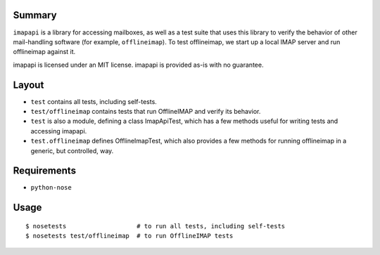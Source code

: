 Summary
-------

``imapapi`` is a library for accessing mailboxes, as well as a test suite that uses this library to verify the behavior of other mail-handling software (for example, ``offlineimap``).  To test offlineimap, we start up a local IMAP server and run offlineimap against it.

imapapi is licensed under an MIT license.  imapapi is provided as-is with no guarantee.

Layout
------

* ``test`` contains all tests, including self-tests.
* ``test/offlineimap`` contains tests that run OfflineIMAP and verify its behavior.

* ``test`` is also a module, defining a class ImapApiTest, which has a
  few methods useful for writing tests and accessing imapapi.
* ``test.offlineimap`` defines OfflineImapTest, which also provides a
  few methods for running offlineimap in a generic, but controlled,
  way.

Requirements
------------

* ``python-nose``

Usage
-----

::

    $ nosetests                   # to run all tests, including self-tests
    $ nosetests test/offlineimap  # to run OfflineIMAP tests
